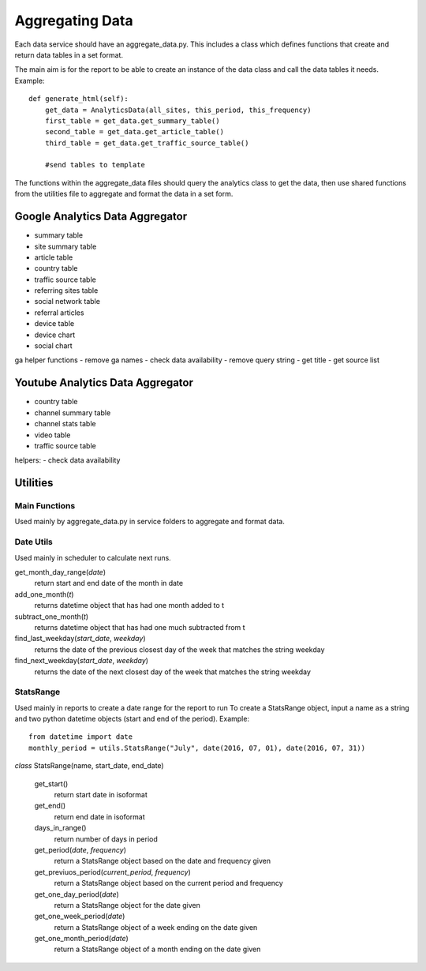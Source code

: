 
Aggregating Data
===============

Each data service should have an aggregate_data.py. This includes a class which defines functions that create and return data tables in a set format. 

The main aim is for the report to be able to create an instance of the data class and call the data tables it needs.
Example:: 

    def generate_html(self):
        get_data = AnalyticsData(all_sites, this_period, this_frequency)
        first_table = get_data.get_summary_table()
        second_table = get_data.get_article_table()
        third_table = get_data.get_traffic_source_table()
        
        #send tables to template

The functions within the aggregate_data files should query the analytics class to get the data, then use shared functions from the utilities file to aggregate and format the data in a set form.


Google Analytics Data Aggregator
-------------------------------

- summary table
- site summary table
- article table
- country table
- traffic source table
- referring sites table
- social network table
- referral articles
- device table
- device chart
- social chart

ga helper functions
- remove ga names
- check data availability
- remove query string
- get title
- get source list


Youtube Analytics Data Aggregator
--------------------------------

- country table
- channel summary table
- channel stats table
- video table
- traffic source table

helpers:
- check data availability


Utilities
--------

Main Functions
++++++++++++++

Used mainly by aggregate_data.py in service folders to aggregate and format data. 


Date Utils
++++++++++

Used mainly in scheduler to calculate next runs.

get_month_day_range(*date*)
    return start and end date of the month in date

add_one_month(*t*)
   returns datetime object that has had one month added to t

subtract_one_month(*t*)
    returns datetime object that has had one much subtracted from t

find_last_weekday(*start_date*, *weekday*)
    returns the date of the previous closest day of the week that matches the string weekday

find_next_weekday(*start_date*, *weekday*)
    returns the date of the next closest day of the week that matches the string weekday

StatsRange
+++++++++

Used mainly in reports to create a date range for the report to run
To create a StatsRange object, input a name as a string and two python datetime objects (start and end of the period).
Example::

    from datetime import date
    monthly_period = utils.StatsRange("July", date(2016, 07, 01), date(2016, 07, 31))

*class* StatsRange(name, start_date, end_date)
    
    get_start()
        return start date in isoformat

    get_end()
        return end date in isoformat

    days_in_range()
        return number of days in period

    get_period(*date*, *frequency*)
        return a StatsRange object based on the date and frequency given

    get_previuos_period(*current_period*, *frequency*)
        return a StatsRange object based on the current period and frequency

    get_one_day_period(*date*)
        return a StatsRange object for the date given

    get_one_week_period(*date*)
        return a StatsRange object of a week ending on the date given

    get_one_month_period(*date*)
        return a StatsRange object of a month ending on the date given 
     


